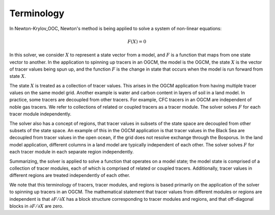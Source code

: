 .. _terminology:

===========
Terminology
===========

In Newton-Krylov_OOC, Newton's method is being applied to solve a system of non-linear
equations:

.. math::
   F(X) = 0

In this solver, we consider :math:`X` to represent a state vector from a model, and
:math:`F` is a function that maps from one state vector to another.
In the application to spinning up tracers in an OGCM, the model is the OGCM, the state
:math:`X` is the vector of tracer values being spun up, and the function :math:`F` is the
change in state that occurs when the model is run forward from state :math:`X`.

The state :math:`X` is treated as a collection of tracer values.
This arises in the OGCM application from having multiple tracer values on the same model
grid.
Another example is water and carbon content in layers of soil in a land model.
In practice, some tracers are decoupled from other tracers.
For example, CFC tracers in an OGCM are independent of noble gas tracers.
We refer to collections of related or coupled tracers as a tracer module.
The solver solves :math:`F` for each tracer module independently.

The solver also has a concept of regions, that tracer values in subsets of the state space
are decoupled from other subsets of the state space.
An example of this in the OGCM application is that tracer values in the Black Sea are
decoupled from tracer values in the open ocean, if the grid does not resolve exchange
through the Bosporus.
In the land model application, different columns in a land model are typically independent
of each other.
The solver solves :math:`F` for each tracer module in each separate region independently.

Summarizing, the solver is applied to solve a function that operates on a model state; the
model state is comprised of a collection of tracer modules, each of which is comprised of
related or coupled tracers.
Additionally, tracer values in different regions are treated independently of each other.

We note that this terminology of tracers, tracer modules, and regions is based primarily
on the application of the solver to spinning up tracers in an OGCM.
The mathematical statement that tracer values from different modules or regions are
independent is that :math:`\partial F/\partial X` has a block structure corresponding to
tracer modules and regions, and that off-diagonal blocks in :math:`\partial F/\partial X`
are zero.
